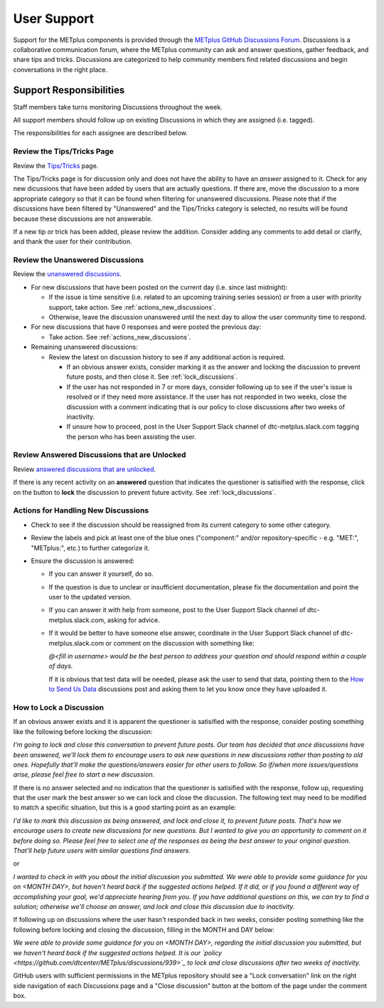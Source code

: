 ************
User Support
************

Support for the METplus components is provided through the
`METplus GitHub Discussions Forum <https://github.com/dtcenter/METplus/discussions>`_.
Discussions is a collaborative communication forum, where the METplus
community can ask and answer questions, gather feedback, and share tips and
tricks. Discussions are categorized to help community members find related
discussions and begin conversations in the right place. 


Support Responsibilities
========================

Staff members take turns monitoring Discussions throughout the week.

All support members should follow up on existing Discussions in
which they are assigned (i.e. tagged).

The responsibilities for each assignee are described below.


Review the Tips/Tricks Page
---------------------------

Review the `Tips/Tricks <https://github.com/dtcenter/METplus/discussions/categories/tips-tricks>`_
page.

The Tips/Tricks page is for discussion only and does not have the ability to
have an *answer* assigned to it. Check for any new dicussions that have been
added by users that are actually questions. If there are, move the discussion
to a more appropriate category so that it can be found when filtering for
unanswered discussions.  Please note that if the discussions have been
filtered by "Unanswered" and the Tips/Tricks category is selected, no results
will be found because these discussions are not answerable.

If a new tip or trick has been added, please review the addition.  Consider
adding any comments to add detail or clarify, and thank the user for their
contribution.

Review the Unanswered Discussions
---------------------------------

Review the `unanswered discussions <https://github.com/dtcenter/METplus/discussions?discussions_q=is%3Aunanswered>`_.

* For new discussions that have been posted on the current day (i.e. since last midnight):

  * If the issue is time sensitive (i.e. related to an upcoming training series
    session) or from a user with priority support, take action.  See :ref:`actions_new_discussions`.

  * Otherwise, leave the discussion unanswered until the next day to allow the
    user community time to respond.

* For new discussions that have 0 responses and were posted the previous day:

  * Take action. See :ref:`actions_new_discussions`.

* Remaining unanswered discussions:

  * Review the latest on discussion history to see if any additional action is
    required.

    * If an obvious answer exists, consider marking it as the answer and
      locking the discussion to prevent future posts, and then close it. See
      :ref:`lock_discussions`.

    * If the user has not responded in 7 or more days, consider following up to
      see if the user's issue is resolved or if they need more assistance. If
      the user has not responded in two weeks, close the discussion with a comment
      indicating that is our policy to close discussions after two weeks of
      inactivity.

    * If unsure how to proceed, post in the User Support Slack channel of
      dtc-metplus.slack.com tagging the person who has been assisting the user.

Review Answered Discussions that are Unlocked
---------------------------------------------

Review `answered discussions that are unlocked <https://github.com/dtcenter/METplus/discussions?discussions_q=is%3Aanswered+is%3Aunlocked>`_.

If there is any recent activity on an **answered** question that indicates the
questioner is satisified with the response, click on the button to **lock** the
discussion to prevent future activity. See :ref:`lock_discussions`.
      
.. _actions_new_discussions:

Actions for Handling New Discussions
------------------------------------

* Check to see if the discussion should be reassigned from its current category
  to some other category.

* Review the labels and pick at least one of the blue ones ("component:" and/or
  repository-specific - e.g. "MET:", "METplus:", etc.) to further categorize it.

* Ensure the discussion is answered:

  * If you can answer it yourself, do so.

  * If the question is due to unclear or insufficient documentation, please fix
    the documentation and point the user to the updated version.

  * If you can answer it with help from someone, post to the User Support Slack
    channel of dtc-metplus.slack.com, asking for advice.

  * If it would be better to have someone else answer, coordinate in the User
    Support Slack channel of dtc-metplus.slack.com or comment on the discussion
    with something like:
      
    *@<fill in username> would be the best person to address your question
    and should respond within a couple of days.*

    If it is obvious that test data will be needed, please ask the user to
    send that data, pointing them to the
    `How to Send Us Data <https://github.com/dtcenter/METplus/discussions/954>`_
    discussions post and asking them to let you know once they have uploaded it.

.. _lock_discussions:


How to Lock a Discussion
------------------------

If an obvious answer exists and it is apparent the questioner is satisified
with the response, consider posting something like the following before locking
the discussion:

*I'm going to lock and close this conversation to prevent future posts. Our
team has decided that once discussions have been answered, we'll lock them to
encourage users to ask new questions in new discussions rather than posting
to old ones. Hopefully that'll make the questions/answers easier for other
users to follow. So if/when more issues/questions arise, please feel free
to start a new discussion.*

If there is no answer selected and no indication that the questioner is
satisified with the response, follow up, requesting that the user mark
the best answer so we can lock and close the discussion. The following
text may need to be modified to match a specific situation, but this is
a good starting point as an example:

*I'd like to mark this discussion as being answered, and lock and close it,
to prevent future posts. That's how we encourage users to create new
discussions for new questions. But I wanted to give you an opportunity to
comment on it before doing so. Please feel free to select one of the
responses as being the best answer to your original question. That'll help
future users with similar questions find answers.*

or

*I wanted to check in with you about the initial discussion you submitted.
We were able to provide some guidance for you on <MONTH DAY>, but haven't
heard back if the suggested actions helped. If it did, or if you found a
different way of accomplishing your goal, we'd appreciate hearing from you.
If you have additional questions on this, we can try to find a solution;
otherwise we'll choose an answer, and lock and close this discussion due
to inactivity.*

If following up on discussions where the user hasn't responded back in two
weeks, consider posting something like the following before locking and closing
the discussion, filling in the MONTH and DAY below:

*We were able to provide some guidance for you on <MONTH DAY>, regarding the
initial discussion you submitted, but we haven't heard back if the suggested
actions helped. It is our
`policy <https://github.com/dtcenter/METplus/discussions/939>`_ to lock and
close discussions after two weeks of inactivity.*

GitHub users with sufficient permissions in the METplus repository should see a
"Lock conversation" link on the right side navigation of each Discussions page
and a "Close discussion" button at the bottom of the page under the comment
box.
  
  
